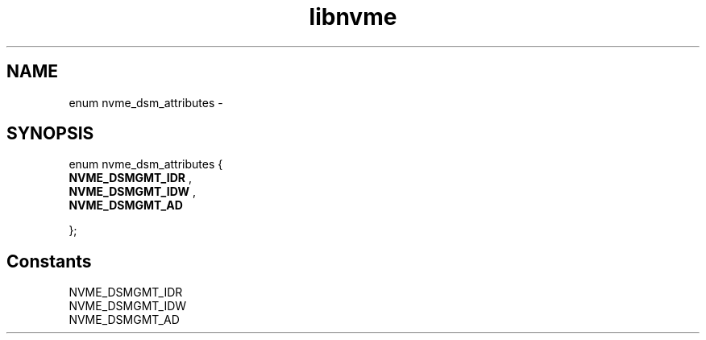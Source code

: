 .TH "libnvme" 9 "enum nvme_dsm_attributes" "February 2022" "API Manual" LINUX
.SH NAME
enum nvme_dsm_attributes \- 
.SH SYNOPSIS
enum nvme_dsm_attributes {
.br
.BI "    NVME_DSMGMT_IDR"
, 
.br
.br
.BI "    NVME_DSMGMT_IDW"
, 
.br
.br
.BI "    NVME_DSMGMT_AD"

};
.SH Constants
.IP "NVME_DSMGMT_IDR" 12
.IP "NVME_DSMGMT_IDW" 12
.IP "NVME_DSMGMT_AD" 12
